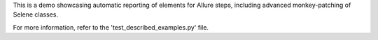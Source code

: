 This is a demo showcasing automatic reporting of elements for Allure steps, including advanced monkey-patching of Selene classes.

For more information, refer to the 'test_described_examples.py' file.